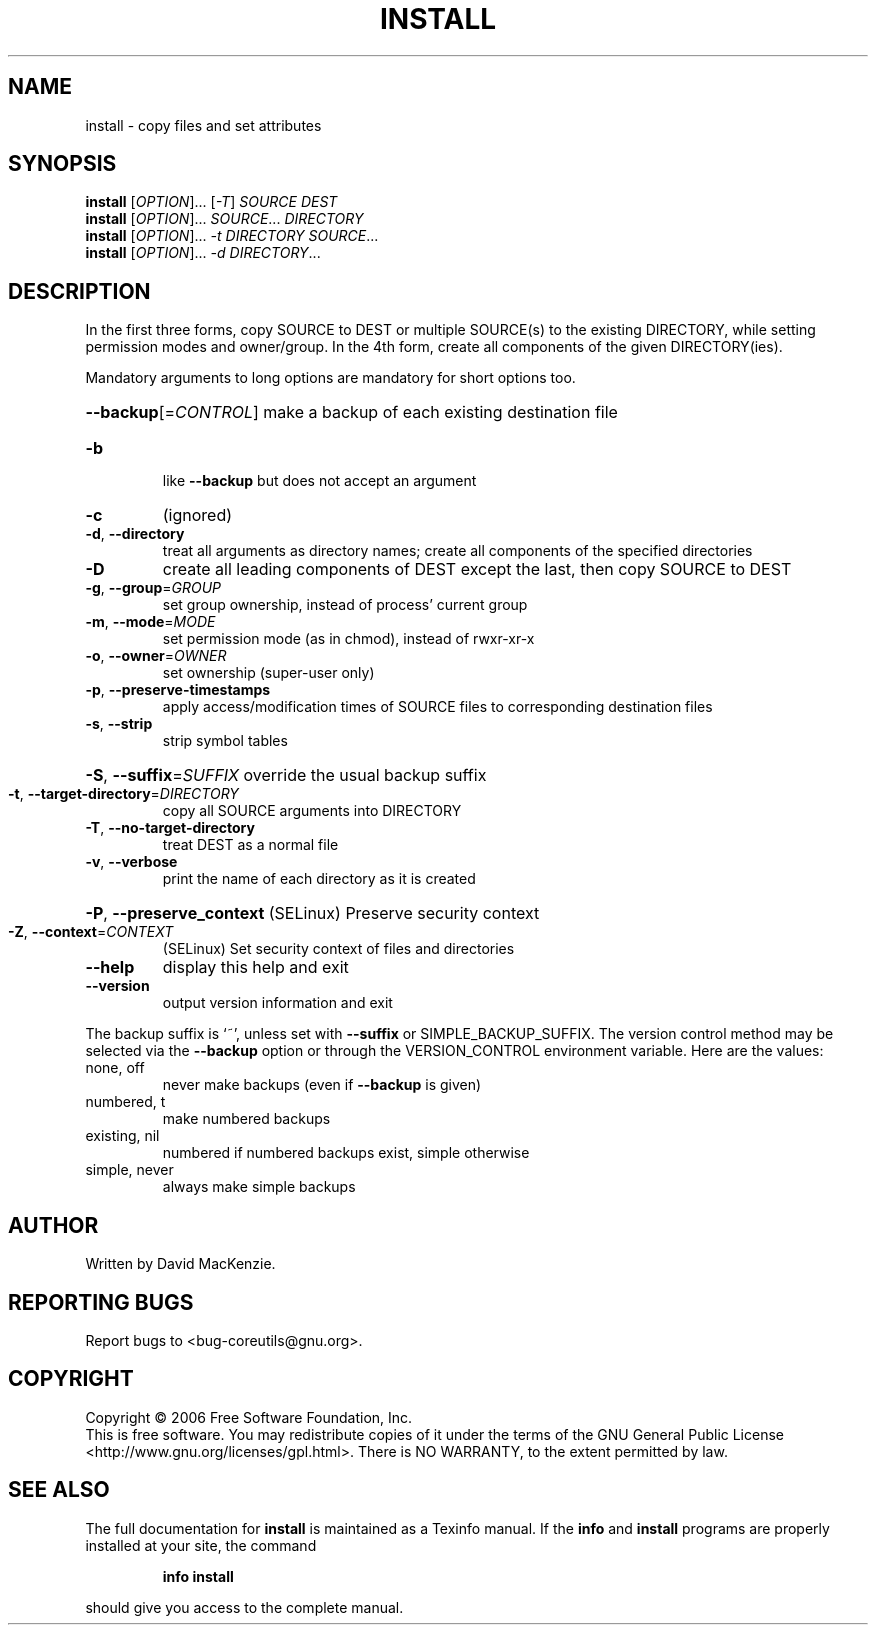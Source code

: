 .\" DO NOT MODIFY THIS FILE!  It was generated by help2man 1.35.
.TH INSTALL "1" "August 2006" "install 5.97" "User Commands"
.SH NAME
install \- copy files and set attributes
.SH SYNOPSIS
.B install
[\fIOPTION\fR]... [\fI-T\fR] \fISOURCE DEST\fR
.br
.B install
[\fIOPTION\fR]... \fISOURCE\fR... \fIDIRECTORY\fR
.br
.B install
[\fIOPTION\fR]... \fI-t DIRECTORY SOURCE\fR...
.br
.B install
[\fIOPTION\fR]... \fI-d DIRECTORY\fR...
.SH DESCRIPTION
.\" Add any additional description here
.PP
In the first three forms, copy SOURCE to DEST or multiple SOURCE(s) to
the existing DIRECTORY, while setting permission modes and owner/group.
In the 4th form, create all components of the given DIRECTORY(ies).
.PP
Mandatory arguments to long options are mandatory for short options too.
.HP
\fB\-\-backup\fR[=\fICONTROL\fR] make a backup of each existing destination file
.TP
\fB\-b\fR
like \fB\-\-backup\fR but does not accept an argument
.TP
\fB\-c\fR
(ignored)
.TP
\fB\-d\fR, \fB\-\-directory\fR
treat all arguments as directory names; create all
components of the specified directories
.TP
\fB\-D\fR
create all leading components of DEST except the last,
then copy SOURCE to DEST
.TP
\fB\-g\fR, \fB\-\-group\fR=\fIGROUP\fR
set group ownership, instead of process' current group
.TP
\fB\-m\fR, \fB\-\-mode\fR=\fIMODE\fR
set permission mode (as in chmod), instead of rwxr\-xr\-x
.TP
\fB\-o\fR, \fB\-\-owner\fR=\fIOWNER\fR
set ownership (super\-user only)
.TP
\fB\-p\fR, \fB\-\-preserve\-timestamps\fR
apply access/modification times of SOURCE files
to corresponding destination files
.TP
\fB\-s\fR, \fB\-\-strip\fR
strip symbol tables
.HP
\fB\-S\fR, \fB\-\-suffix\fR=\fISUFFIX\fR override the usual backup suffix
.TP
\fB\-t\fR, \fB\-\-target\-directory\fR=\fIDIRECTORY\fR
copy all SOURCE arguments into DIRECTORY
.TP
\fB\-T\fR, \fB\-\-no\-target\-directory\fR
treat DEST as a normal file
.TP
\fB\-v\fR, \fB\-\-verbose\fR
print the name of each directory as it is created
.HP
\fB\-P\fR, \fB\-\-preserve_context\fR (SELinux) Preserve security context
.TP
\fB\-Z\fR, \fB\-\-context\fR=\fICONTEXT\fR
(SELinux) Set security context of files and directories
.TP
\fB\-\-help\fR
display this help and exit
.TP
\fB\-\-version\fR
output version information and exit
.PP
The backup suffix is `~', unless set with \fB\-\-suffix\fR or SIMPLE_BACKUP_SUFFIX.
The version control method may be selected via the \fB\-\-backup\fR option or through
the VERSION_CONTROL environment variable.  Here are the values:
.TP
none, off
never make backups (even if \fB\-\-backup\fR is given)
.TP
numbered, t
make numbered backups
.TP
existing, nil
numbered if numbered backups exist, simple otherwise
.TP
simple, never
always make simple backups
.SH AUTHOR
Written by David MacKenzie.
.SH "REPORTING BUGS"
Report bugs to <bug\-coreutils@gnu.org>.
.SH COPYRIGHT
Copyright \(co 2006 Free Software Foundation, Inc.
.br
This is free software.  You may redistribute copies of it under the terms of
the GNU General Public License <http://www.gnu.org/licenses/gpl.html>.
There is NO WARRANTY, to the extent permitted by law.
.SH "SEE ALSO"
The full documentation for
.B install
is maintained as a Texinfo manual.  If the
.B info
and
.B install
programs are properly installed at your site, the command
.IP
.B info install
.PP
should give you access to the complete manual.
